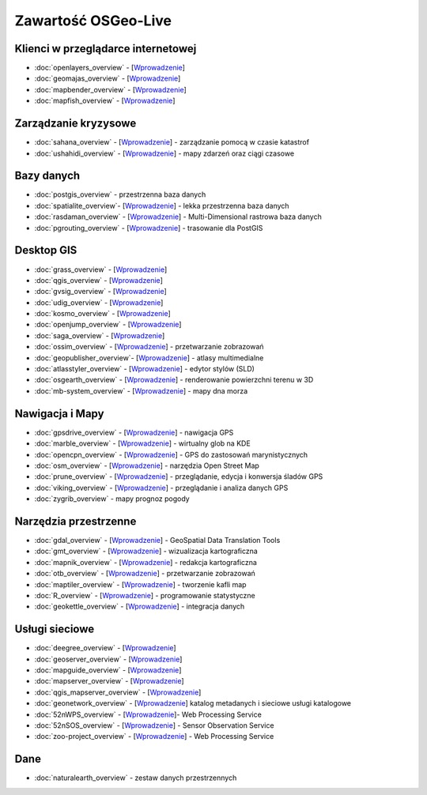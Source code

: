 .. OSGeo-Live documentation master file, created by
   sphinx-quickstart on Tue Jul  6 14:54:20 2010.
   You can adapt this file completely to your liking, but it should at least
   contain the root `toctree` directive.

Zawartość OSGeo-Live
===================

Klienci w przeglądarce internetowej
---------------
* :doc:`openlayers_overview` - [`Wprowadzenie <../quickstart/openlayers_quickstart.html>`_]
* :doc:`geomajas_overview` - [`Wprowadzenie <../quickstart/geomajas_quickstart.html>`_]
* :doc:`mapbender_overview` - [`Wprowadzenie <../quickstart/mapbender_quickstart.html>`_]
* :doc:`mapfish_overview` - [`Wprowadzenie <../quickstart/mapfish_quickstart.html>`_]

Zarządzanie kryzysowe
-----------------
* :doc:`sahana_overview` - [`Wprowadzenie <../quickstart/sahana_quickstart.html>`_] - zarządzanie pomocą w czasie katastrof
* :doc:`ushahidi_overview` - [`Wprowadzenie <../quickstart/ushahidi_quickstart.html>`_] - mapy zdarzeń oraz ciągi czasowe

Bazy danych
---------
* :doc:`postgis_overview` - przestrzenna baza danych
* :doc:`spatialite_overview`- [`Wprowadzenie <../quickstart/spatialite_quickstart.html>`_] - lekka przestrzenna baza danych
* :doc:`rasdaman_overview` - [`Wprowadzenie <../quickstart/rasdaman_quickstart.html>`_] - Multi-Dimensional rastrowa baza danych
* :doc:`pgrouting_overview` - [`Wprowadzenie <../quickstart/pgrouting_quickstart.html>`_] - trasowanie dla PostGIS

Desktop GIS
-----------
* :doc:`grass_overview` - [`Wprowadzenie <../quickstart/grass_quickstart.html>`_]
* :doc:`qgis_overview` - [`Wprowadzenie <../quickstart/qgis_quickstart.html>`_]
* :doc:`gvsig_overview` - [`Wprowadzenie <../quickstart/gvsig_quickstart.html>`_]
* :doc:`udig_overview` - [`Wprowadzenie <../quickstart/udig_quickstart.html>`_]
* :doc:`kosmo_overview` - [`Wprowadzenie <../quickstart/kosmo_quickstart.html>`_]
* :doc:`openjump_overview` - [`Wprowadzenie <../quickstart/openjump_quickstart.html>`_]
* :doc:`saga_overview` - [`Wprowadzenie <../quickstart/saga_quickstart.html>`_]
* :doc:`ossim_overview` - [`Wprowadzenie <../quickstart/ossim_quickstart.html>`_] - przetwarzanie zobrazowań 
* :doc:`geopublisher_overview`- [`Wprowadzenie <../quickstart/geopublisher_quickstart.html>`_] - atlasy multimedialne
* :doc:`atlasstyler_overview` - [`Wprowadzenie <../quickstart/atlasstyler_quickstart.html>`_] - edytor stylów (SLD)
* :doc:`osgearth_overview` - [`Wprowadzenie <../quickstart/osgearth_quickstart.html>`_] - renderowanie powierzchni terenu w 3D
* :doc:`mb-system_overview` - [`Wprowadzenie <../quickstart/mb-system_quickstart.html>`_] - mapy dna morza

Nawigacja i Mapy
-------------------
* :doc:`gpsdrive_overview` - [`Wprowadzenie <../quickstart/gpsdrive_quickstart.html>`_] - nawigacja GPS 
* :doc:`marble_overview` - [`Wprowadzenie <../quickstart/marble_quickstart.html>`_] - wirtualny glob na KDE
* :doc:`opencpn_overview` - [`Wprowadzenie <../quickstart/opencpn_quickstart.html>`_] - GPS do zastosowań marynistycznych
* :doc:`osm_overview` - [`Wprowadzenie <../quickstart/osm_quickstart.html>`_] - narzędzia Open Street Map
* :doc:`prune_overview` - [`Wprowadzenie <../quickstart/prune_quickstart.html>`_] - przeglądanie, edycja i konwersja śladów GPS
* :doc:`viking_overview` - [`Wprowadzenie <../quickstart/viking_quickstart.html>`_] - przeglądanie i analiza danych GPS
* :doc:`zygrib_overview` - mapy prognoz pogody

Narzędzia przestrzenne
-------------
* :doc:`gdal_overview`  - [`Wprowadzenie <../quickstart/gdal_quickstart.html>`_] - GeoSpatial Data Translation Tools
* :doc:`gmt_overview` - [`Wprowadzenie <../quickstart/gmt_quickstart.html>`_] - wizualizacja kartograficzna
* :doc:`mapnik_overview` - [`Wprowadzenie <../quickstart/mapnik_quickstart.html>`_] - redakcja kartograficzna
* :doc:`otb_overview` - [`Wprowadzenie <../quickstart/otb_quickstart.html>`_] - przetwarzanie zobrazowań
* :doc:`maptiler_overview` - [`Wprowadzenie <../quickstart/maptiler_quickstart.html>`_] - tworzenie kafli map
* :doc:`R_overview` - [`Wprowadzenie <../quickstart/R_quickstart.html>`_] - programowanie statystyczne
* :doc:`geokettle_overview` - [`Wprowadzenie <../quickstart/geokettle_quickstart.html>`_] - integracja danych

Usługi sieciowe
------------
* :doc:`deegree_overview` - [`Wprowadzenie <../quickstart/deegree_quickstart.html>`_]
* :doc:`geoserver_overview` - [`Wprowadzenie <../quickstart/geoserver_quickstart.html>`_]
* :doc:`mapguide_overview` - [`Wprowadzenie <../quickstart/mapguide_quickstart.html>`_]
* :doc:`mapserver_overview` - [`Wprowadzenie <../quickstart/mapserver_quickstart.html>`_]
* :doc:`qgis_mapserver_overview` - [`Wprowadzenie <../quickstart/qgis_mapserver_quickstart.html>`_]
* :doc:`geonetwork_overview` - [`Wprowadzenie <../quickstart/geonetwork_quickstart.html>`_] katalog metadanych i sieciowe usługi katalogowe
* :doc:`52nWPS_overview`  - [`Wprowadzenie <../quickstart/52nWPS_quickstart.html>`_]- Web Processing Service
* :doc:`52nSOS_overview` - [`Wprowadzenie <../quickstart/52nSOS_quickstart.html>`_] - Sensor Observation Service
* :doc:`zoo-project_overview` - [`Wprowadzenie <../quickstart/zoo-project_quickstart.html>`_] - Web Processing Service

Dane
----
* :doc:`naturalearth_overview` - zestaw danych przestrzennych

.. include :: ../disclaimer.rst
